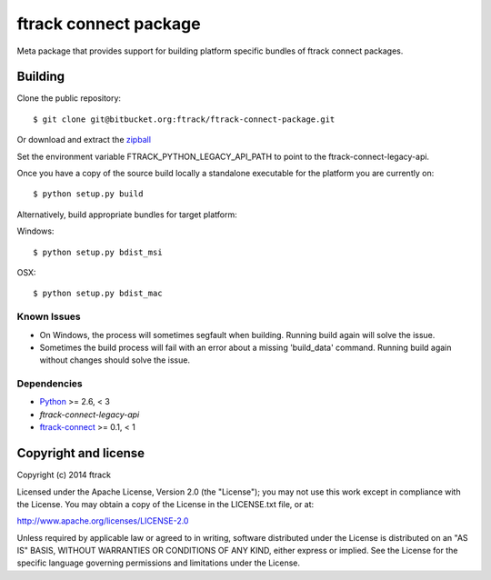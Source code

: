 ######################
ftrack connect package
######################

Meta package that provides support for building platform specific bundles of
ftrack connect packages.

********
Building
********

.. highlight:: bash

Clone the public repository::

    $ git clone git@bitbucket.org:ftrack/ftrack-connect-package.git

Or download and extract the
`zipball <https://bitbucket.org/ftrack/ftrack-connect-package/get/master.zip>`_

Set the environment variable FTRACK_PYTHON_LEGACY_API_PATH to point to the
ftrack-connect-legacy-api.

Once you have a copy of the source build locally a standalone executable for the
platform you are currently on::

    $ python setup.py build

Alternatively, build appropriate bundles for target platform:

Windows::

    $ python setup.py bdist_msi

OSX::

    $ python setup.py bdist_mac

Known Issues
============

* On Windows, the process will sometimes segfault when building. Running build
  again will solve the issue.

* Sometimes the build process will fail with an error about a missing
  'build_data' command. Running build again without changes should solve the
  issue.

Dependencies
============

* `Python <http://python.org>`_ >= 2.6, < 3
* `ftrack-connect-legacy-api`
* `ftrack-connect <https://bitbucket.org/ftrack/ftrack-connect>`_ >= 0.1, < 1

*********************
Copyright and license
*********************

Copyright (c) 2014 ftrack

Licensed under the Apache License, Version 2.0 (the "License"); you may not use
this work except in compliance with the License. You may obtain a copy of the
License in the LICENSE.txt file, or at:

http://www.apache.org/licenses/LICENSE-2.0

Unless required by applicable law or agreed to in writing, software distributed
under the License is distributed on an "AS IS" BASIS, WITHOUT WARRANTIES OR
CONDITIONS OF ANY KIND, either express or implied. See the License for the
specific language governing permissions and limitations under the License.
